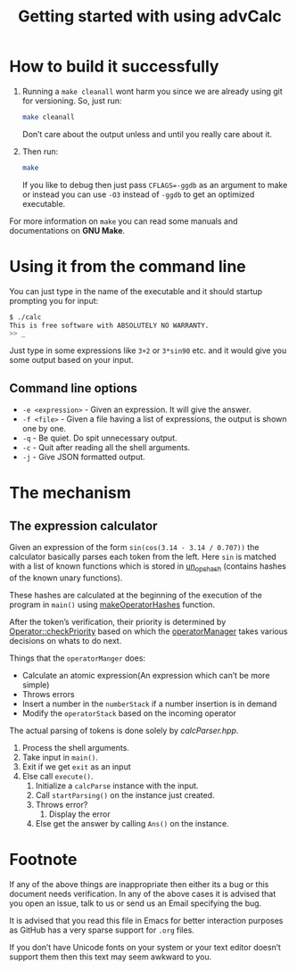 #+TITLE: Getting started with using advCalc
* How to build it successfully
1. Running a =make cleanall= wont harm you since we are already using git for
   versioning. So, just run:
   #+BEGIN_SRC sh
   make cleanall
   #+END_SRC
   Don’t care about the output unless and until you really care about it.

2. Then run:
   #+BEGIN_SRC sh
   make
   #+END_SRC
   If you like to debug then just pass ~CFLAGS=-ggdb~ as an argument to make or
   instead you can use ~-O3~ instead of ~-ggdb~ to get an optimized executable.

For more information on ~make~ you can read some manuals and documentations on
*GNU Make*.
* Using it from the command line
You can just type in the name of the executable and it should startup prompting
you for input:
#+BEGIN_SRC sh -i
$ ./calc
This is free software with ABSOLUTELY NO WARRANTY.
>> _
#+END_SRC
Just type in some expressions like ~3+2~ or ~3*sin90~ etc. and it would give you
some output based on your input.
** Command line options
+ ~-e <expression>~ - Given an expression. It will give the answer.
+ ~-f <file>~ - Given a file having a list of expressions, the output is shown
  one by one.
+ ~-q~ - Be quiet. Do spit unnecessary output.
+ ~-c~ - Quit after reading all the shell arguments.
+ ~-j~ - Give JSON formatted output.
* The mechanism
** The expression calculator
Given an expression of the form ~sin(cos(3.14 - 3.14 / 0.707))~ the calculator
basically parses each token from the left. Here ~sin~ is matched with a list of
known functions which is stored in [[file:calcOptr.cpp::static%20optr_hash%20un_ops_hash%5B22%5D%20=%20{0};][un_ops_hash]] (contains hashes of the known
unary functions).

These hashes are calculated at the beginning of the execution of the program in
~main()~ using [[file:calcOptr.cpp::void%20makeOperatorHashes()%20{][makeOperatorHashes]] function.

After the token’s verification, their priority is determined by
[[file:calcOptr.cpp::uint8_t%20Operator::checkPriority(const%20Operator%20s2)%20const%20{][Operator::checkPriority]] based on which the [[file:calcOptr.hpp::template%20<typename%20numType>%20class%20operatorManager%20{][operatorManager]] takes various
decisions on whats to do next.

Things that the ~operatorManger~ does:
+ Calculate an atomic expression(An expression which can’t be more simple)
+ Throws errors
+ Insert a number in the ~numberStack~ if a number insertion is in demand
+ Modify the ~operatorStack~ based on the incoming operator

The actual parsing of tokens is done solely by [[calcParser.hpp]].

1. Process the shell arguments.
2. Take input in ~main()~.
3. Exit if we get ~exit~ as an input
4. Else call ~execute()~.
   1. Initialize a ~calcParse~ instance with the input.
   2. Call ~startParsing()~ on the instance just created.
   3. Throws error?
      1. Display the error
   4. Else get the answer by calling ~Ans()~ on the instance.
* Footnote
If any of the above things are inappropriate then either its a bug or this
document needs verification. In any of the above cases it is advised that you
open an issue, talk to us or send us an Email specifying the bug.

It is advised that you read this file in Emacs for better interaction purposes
as GitHub has a very sparse support for ~.org~ files.

If you don’t have Unicode fonts on your system or your text editor doesn’t
support them then this text may seem awkward to you.
#  LocalWords:  advCalc LocalWords JSON unary

